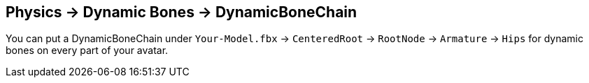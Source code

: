 :experimental:
:imagesdir: ../images/
ifdef::env-github[]
:icons:
:tip-caption: :bulb:
:note-caption: :information_source:
:important-caption: :heavy_exclamation_mark:
:caution-caption: :fire:
:warning-caption: :warning:
endif::[]

== Physics -> Dynamic Bones -> DynamicBoneChain
You can put a DynamicBoneChain under `Your-Model.fbx` -> `CenteredRoot` -> `RootNode` -> `Armature` -> `Hips` for dynamic bones on every part of your avatar.
